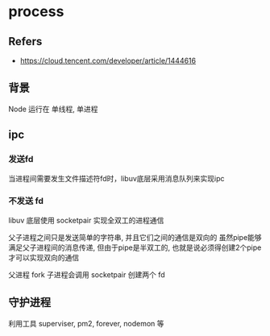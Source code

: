 #+STARTUP: content
#+CREATED: [2021-06-10 03:05]
* process
** Refers
   - https://cloud.tencent.com/developer/article/1444616
** 背景
   Node 运行在 单线程, 单进程
** ipc
   
*** 发送fd
    当进程间需要发生文件描述符fd时，libuv底层采用消息队列来实现ipc

*** 不发送 fd
    libuv 底层使用 socketpair 实现全双工的进程通信

    父子进程之间只是发送简单的字符串, 并且它们之间的通信是双向的
    虽然pipe能够满足父子进程间的消息传递, 但由于pipe是半双工的, 也就是说必须得创建2个pipe才可以实现双向的通信

    父进程 fork 子进程会调用 socketpair 创建两个 fd

** 守护进程
   利用工具 superviser, pm2, forever, nodemon 等

